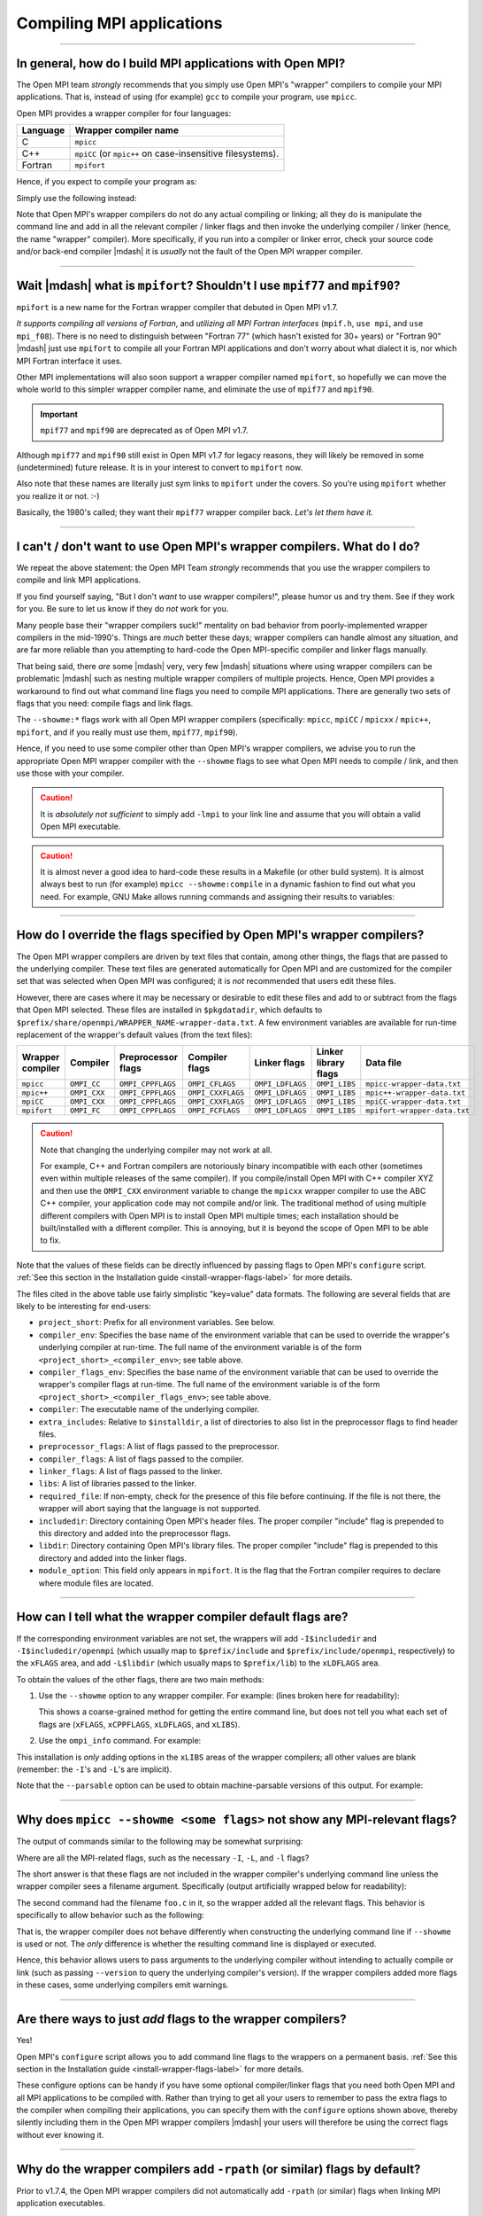 Compiling MPI applications
==========================

.. JMS How can I create a TOC just for this page here at the top?

/////////////////////////////////////////////////////////////////////////

In general, how do I build MPI applications with Open MPI?
----------------------------------------------------------

The Open MPI team *strongly* recommends that you simply use Open MPI's
"wrapper" compilers to compile your MPI applications.  That is,
instead of using (for example) ``gcc`` to compile your program, use
``mpicc``.

Open MPI provides a wrapper compiler for four languages:

.. list-table::
   :header-rows: 1

   * - Language
     - Wrapper compiler name

   * - C
     - ``mpicc``

   * - C++
     - ``mpiCC`` (or ``mpic++`` on case-insensitive filesystems).

   * - Fortran
     - ``mpifort``

Hence, if you expect to compile your program as:

.. code-block::
   :linenos:

   shell$ gcc my_mpi_application.c -o my_mpi_application

Simply use the following instead:

.. code-block::
   :linenos:

   shell$ mpicc my_mpi_application.c -o my_mpi_application

Note that Open MPI's wrapper compilers do not do any actual compiling
or linking; all they do is manipulate the command line and add in all
the relevant compiler / linker flags and then invoke the underlying
compiler / linker (hence, the name "wrapper" compiler).  More
specifically, if you run into a compiler or linker error, check your
source code and/or back-end compiler |mdash| it is *usually* not the
fault of the Open MPI wrapper compiler.

/////////////////////////////////////////////////////////////////////////

Wait |mdash| what is ``mpifort``?  Shouldn't I use ``mpif77`` and ``mpif90``?
-----------------------------------------------------------------------------

``mpifort`` is a new name for the Fortran wrapper compiler that
debuted in Open MPI v1.7.

*It supports compiling all versions of Fortran*, and *utilizing all
MPI Fortran interfaces* (``mpif.h``, ``use mpi``, and ``use
mpi_f08``).  There is no need to distinguish between "Fortran 77"
(which hasn't existed for 30+ years) or "Fortran 90" |mdash| just use
``mpifort`` to compile all your Fortran MPI applications and don't
worry about what dialect it is, nor which MPI Fortran interface it
uses.

Other MPI implementations will also soon support a wrapper compiler
named ``mpifort``, so hopefully we can move the whole world to this
simpler wrapper compiler name, and eliminate the use of ``mpif77`` and
``mpif90``.

.. important:: ``mpif77`` and ``mpif90`` are
               deprecated as of Open MPI v1.7.

Although ``mpif77`` and ``mpif90`` still exist in Open MPI v1.7 for
legacy reasons, they will likely be removed in some (undetermined)
future release.  It is in your interest to convert to ``mpifort`` now.

Also note that these names are literally just sym links to ``mpifort``
under the covers.  So you're using ``mpifort`` whether you realize it
or not.  :-)

Basically, the 1980's called; they want their ``mpif77`` wrapper
compiler back.  *Let's let them have it.*

/////////////////////////////////////////////////////////////////////////

I can't / don't want to use Open MPI's wrapper compilers. What do I do?
-----------------------------------------------------------------------

We repeat the above statement: the Open MPI Team *strongly* recommends
that you use the wrapper compilers to compile and link MPI
applications.

If you find yourself saying, "But I don't *want* to use wrapper
compilers!", please humor us and try them.  See if they work for you.
Be sure to let us know if they do *not* work for you.

Many people base their "wrapper compilers suck!" mentality on bad
behavior from poorly-implemented wrapper compilers in the mid-1990's.
Things are *much* better these days; wrapper compilers can handle
almost any situation, and are far more reliable than you attempting to
hard-code the Open MPI-specific compiler and linker flags manually.

That being said, there *are* some |mdash| very, very few |mdash| situations
where using wrapper compilers can be problematic |mdash| such as nesting
multiple wrapper compilers of multiple projects.  Hence, Open MPI
provides a workaround to find out what command line flags you need to
compile MPI applications.  There are generally two sets of flags that
you need: compile flags and link flags.

.. code-block:: sh
   :linenos:

   # Show the flags necessary to compile MPI C applications
   shell$ mpicc --showme:compile

   # Show the flags necessary to link MPI C applications
   shell$ mpicc --showme:link

The ``--showme:*`` flags work with all Open MPI wrapper compilers
(specifically: ``mpicc``, ``mpiCC`` / ``mpicxx`` / ``mpic++``,
``mpifort``, and if you really must use them, ``mpif77``, ``mpif90``).

Hence, if you need to use some compiler other than Open MPI's wrapper
compilers, we advise you to run the appropriate Open MPI wrapper
compiler with the ``--showme`` flags to see what Open MPI needs to
compile / link, and then use those with your compiler.

.. caution:: It is *absolutely not sufficient* to simply add ``-lmpi``
             to your link line and assume that you will obtain a valid
             Open MPI executable.

.. caution:: It is almost never a good idea to hard-code these results
             in a Makefile (or other build system).  It is almost
             always best to run (for example) ``mpicc
             --showme:compile`` in a dynamic fashion to find out what
             you need.  For example, GNU Make allows running commands
             and assigning their results to variables:

             .. code-block:: make
                :linenos:

                MPI_COMPILE_FLAGS = $(shell mpicc --showme:compile)
                MPI_LINK_FLAGS = $(shell mpicc --showme:link)

                my_app: my_app.c
                        $(CC) $(MPI_COMPILE_FLAGS) my_app.c $(MPI_LINK_FLAGS) -o my_app

/////////////////////////////////////////////////////////////////////////

How do I override the flags specified by Open MPI's wrapper compilers?
----------------------------------------------------------------------

The Open MPI wrapper compilers are driven by text files that contain,
among other things, the flags that are passed to the underlying
compiler.  These text files are generated automatically for Open MPI
and are customized for the compiler set that was selected when Open
MPI was configured; it is *not* recommended that users edit these
files.

However, there are cases where it may be necessary or desirable to
edit these files and add to or subtract from the flags that Open MPI
selected.  These files are installed in ``$pkgdatadir``, which defaults
to ``$prefix/share/openmpi/WRAPPER_NAME-wrapper-data.txt``.  A
few environment variables are available for run-time replacement of
the wrapper's default values (from the text files):

.. list-table::
   :header-rows: 1

   * - Wrapper compiler
     - Compiler
     - Preprocessor flags
     - Compiler flags
     - Linker flags
     - Linker library flags
     - Data file

   * - ``mpicc``
     - ``OMPI_CC``
     - ``OMPI_CPPFLAGS``
     - ``OMPI_CFLAGS``
     - ``OMPI_LDFLAGS``
     - ``OMPI_LIBS``
     - ``mpicc-wrapper-data.txt``


   * - ``mpic++``
     - ``OMPI_CXX``
     - ``OMPI_CPPFLAGS``
     - ``OMPI_CXXFLAGS``
     - ``OMPI_LDFLAGS``
     - ``OMPI_LIBS``
     - ``mpic++-wrapper-data.txt``

   * - ``mpiCC``
     - ``OMPI_CXX``
     - ``OMPI_CPPFLAGS``
     - ``OMPI_CXXFLAGS``
     - ``OMPI_LDFLAGS``
     - ``OMPI_LIBS``
     - ``mpiCC-wrapper-data.txt``

   * - ``mpifort``
     - ``OMPI_FC``
     - ``OMPI_CPPFLAGS``
     - ``OMPI_FCFLAGS``
     - ``OMPI_LDFLAGS``
     - ``OMPI_LIBS``
     - ``mpifort-wrapper-data.txt``

.. caution:: Note that changing the underlying compiler may not work at
             all.

             For example, C++ and Fortran compilers are notoriously
             binary incompatible with each other (sometimes even
             within multiple releases of the same compiler).  If you
             compile/install Open MPI with C++ compiler XYZ and then
             use the ``OMPI_CXX`` environment variable to
             change the ``mpicxx`` wrapper compiler to use
             the ABC C++ compiler, your application code may not
             compile and/or link.  The traditional method of using
             multiple different compilers with Open MPI is to install
             Open MPI multiple times; each installation should be
             built/installed with a different compiler.  This is
             annoying, but it is beyond the scope of Open MPI to be
             able to fix.

Note that the values of these fields can be directly influenced by
passing flags to Open MPI's ``configure`` script.  :ref:`See this
section in the Installation guide <install-wrapper-flags-label>` for
more details.

The files cited in the above table use fairly simplistic "key=value"
data formats.  The following are several fields that are likely to be
interesting for end-users:

* ``project_short``: Prefix for all environment variables.  See
  below.

* ``compiler_env``: Specifies the base name of the environment
  variable that can be used to override the wrapper's underlying
  compiler at run-time.  The full name of the environment variable is
  of the form ``<project_short>_<compiler_env>``; see table above.

* ``compiler_flags_env``: Specifies the base name of the environment
  variable that can be used to override the wrapper's compiler flags
  at run-time.  The full name of the environment variable is of the
  form ``<project_short>_<compiler_flags_env>``; see table above.

* ``compiler``: The executable name of the underlying compiler.

* ``extra_includes``: Relative to ``$installdir``, a list of directories
  to also list in the preprocessor flags to find header files.

* ``preprocessor_flags``: A list of flags passed to the preprocessor.

* ``compiler_flags``: A list of flags passed to the compiler.

* ``linker_flags``: A list of flags passed to the linker.

* ``libs``: A list of libraries passed to the linker.

* ``required_file``: If non-empty, check for the presence of this file
  before continuing.  If the file is not there, the wrapper will abort
  saying that the language is not supported.

* ``includedir``: Directory containing Open MPI's header files.  The
  proper compiler "include" flag is prepended to this directory and
  added into the preprocessor flags.

* ``libdir``: Directory containing Open MPI's library files.  The
  proper compiler "include" flag is prepended to this directory and
  added into the linker flags.

* ``module_option``: This field only appears in ``mpifort``.  It is
  the flag that the Fortran compiler requires to declare where module
  files are located.

/////////////////////////////////////////////////////////////////////////

.. _faq-mpi-apps-showme-label:

How can I tell what the wrapper compiler default flags are?
-----------------------------------------------------------

If the corresponding environment variables are not set, the
wrappers will add ``-I$includedir`` and ``-I$includedir/openmpi`` (which
usually map to ``$prefix/include`` and ``$prefix/include/openmpi``,
respectively) to the ``xFLAGS`` area, and add ``-L$libdir`` (which usually
maps to ``$prefix/lib``) to the ``xLDFLAGS`` area.

To obtain the values of the other flags, there are two main methods:

#. Use the ``--showme`` option to any wrapper compiler.  For example:
   (lines broken here for readability):

   .. code-block::
      :linenos:

      shell$ mpicc prog.c -o prog --showme
      gcc -I/path/to/openmpi/include -I/path/to/openmpi/include/openmpi/ompi \
          prog.c -o prog -L/path/to/openmpi/lib -lmpi \
          -lopen-rte -lopen-pal -lutil -lnsl -ldl -Wl,--export-dynamic -lm

   This shows a coarse-grained method for getting the entire command
   line, but does not tell you what each set of flags are (``xFLAGS``,
   ``xCPPFLAGS``, ``xLDFLAGS``, and ``xLIBS``).

#. Use the ``ompi_info`` command.  For example:

   .. code-block::
      :linenos:

      shell$ ompi_info --all | grep wrapper
         Wrapper extra CFLAGS:
       Wrapper extra CXXFLAGS:
         Wrapper extra FFLAGS:
        Wrapper extra FCFLAGS:
        Wrapper extra LDFLAGS:
           Wrapper extra LIBS: -lutil -lnsl -ldl -Wl,--export-dynamic -lm

This installation is *only* adding options in the ``xLIBS`` areas of the
wrapper compilers; all other values are blank (remember: the ``-I``'s
and ``-L``'s are implicit).

Note that the ``--parsable`` option can be used to obtain
machine-parsable versions of this output.  For example:

   .. code-block::
      :linenos:

      shell$ ompi_info --all --parsable | grep wrapper:extra
      option:wrapper:extra_cflags:
      option:wrapper:extra_cxxflags:
      option:wrapper:extra_fflags:
      option:wrapper:extra_fcflags:
      option:wrapper:extra_ldflags:
      option:wrapper:extra_libs:-lutil -lnsl  -ldl  -Wl,--export-dynamic -lm

/////////////////////////////////////////////////////////////////////////

Why does ``mpicc --showme <some flags>`` not show any MPI-relevant flags?
-------------------------------------------------------------------------

The output of commands similar to the following may be somewhat
surprising:

.. code-block::
   :linenos:

   shell$ mpicc -g --showme
   gcc -g
   shell$

Where are all the MPI-related flags, such as the necessary ``-I``,
``-L``, and ``-l`` flags?

The short answer is that these flags are not included in the wrapper
compiler's underlying command line unless the wrapper compiler sees a
filename argument.  Specifically (output artificially wrapped below for
readability):

.. code-block::
   :linenos:

   shell$ mpicc -g --showme
   gcc -g
   shell$ mpicc -g foo.c --showme
   gcc -I/opt/openmpi/include/openmpi -I/opt/openmpi/include -g foo.c \
      -Wl,-u,_munmap -Wl,-multiply_defined,suppress -L/opt/openmpi/lib -lmpi \
      -lopen-rte -lopen-pal -ldl

The second command had the filename ``foo.c`` in it, so the wrapper
added all the relevant flags.  This behavior is specifically to allow
behavior such as the following:

.. code-block::
   :linenos:

   shell$ mpicc --version --showme
   gcc --version
   shell$ mpicc --version
   i686-apple-darwin8-gcc-4.0.1 (GCC) 4.0.1 (Apple Computer, Inc. build 5363)
   Copyright (C) 2005 Free Software Foundation, Inc.
   This is free software; see the source for copying conditions.  There is NO
   warranty; not even for MERCHANTABILITY or FITNESS FOR A PARTICULAR PURPOSE.

   shell$

That is, the wrapper compiler does not behave differently when
constructing the underlying command line if ``--showme`` is used or
not.  The *only* difference is whether the resulting command line is
displayed or executed.

Hence, this behavior allows users to pass arguments to the underlying
compiler without intending to actually compile or link (such as
passing ``--version`` to query the underlying compiler's version).  If the
wrapper compilers added more flags in these cases, some underlying
compilers emit warnings.

/////////////////////////////////////////////////////////////////////////

Are there ways to just *add* flags to the wrapper compilers?
------------------------------------------------------------

Yes!

Open MPI's ``configure`` script allows you to add command line flags to
the wrappers on a permanent basis.  :ref:`See this
section in the Installation guide <install-wrapper-flags-label>` for
more details.

These configure options can be handy if you have some optional
compiler/linker flags that you need both Open MPI and all MPI
applications to be compiled with.  Rather than trying to get all your
users to remember to pass the extra flags to the compiler when
compiling their applications, you can specify them with the ``configure``
options shown above, thereby silently including them in the Open MPI
wrapper compilers |mdash| your users will therefore be using the correct
flags without ever knowing it.

/////////////////////////////////////////////////////////////////////////

Why do the wrapper compilers add ``-rpath`` (or similar) flags by default?
--------------------------------------------------------------------------

Prior to v1.7.4, the Open MPI wrapper compilers did not
automatically add ``-rpath`` (or similar) flags when linking MPI
application executables.

Due to popular user request, Open MPI changed its policy starting with
v1.7.4: by default on supported systems, Open MPI's wrapper compilers
*do* insert ``-rpath`` (or similar) flags when linking MPI applications.
You can see the exact flags added by the ``--showme`` functionality
described in :ref:`this FAQ entry <faq-mpi-apps-showme-label>`.

This behavior can be disabled by configuring Open MPI with the
``--disable-wrapper-rpath`` CLI option.

/////////////////////////////////////////////////////////////////////////

Can I build 100% static MPI applications?
-----------------------------------------

.. caution:: Fully static linking is not for the weak, and it is not
             recommended.  But it is possible, with some caveats.

#. You must have static libraries available for *everything* that your
   program links to.  This includes Open MPI; you must have used the
   ``--enable-static`` option to Open MPI's ``configure`` or otherwise
   have available the static versions of the Open MPI libraries (note
   that Open MPI static builds default to including all of its plugins
   *in* its libraries |mdash| as opposed to having each plugin in its
   own dynamic shared object file.  So *all* of Open MPI's code will
   be contained in the static libraries |mdash| even what are normally
   contained in Open MPI's plugins).  Note that some popular Linux
   libraries do not have static versions by default (e.g., libnuma),
   or require additional RPMs to be installed to get the equivalent
   libraries.

#. Open MPI must have been built without a memory manager.  This means
   that Open MPI must have been configured with the
   ``--without-memory-manager`` flag.  This is irrelevant on some
   platforms for which Open MPI does not have a memory manager, but on
   some platforms it is necessary (Linux).  It is harmless to use this
   flag on platforms where Open MPI does not have a memory manager.
   Not having a memory manager means that Open MPI's
   ``mpi_leave_pinned`` behavior for OS-bypass networks such as
   InfiniBand will not work.

#. On some systems (Linux), you may see linker warnings about some
   files requiring dynamic libraries for functions such as
   ``gethostname`` and ``dlopen``.  These are ok, but do mean that you
   need to have the shared libraries installed.  You can disable all
   of Open MPI's ``dlopen`` behavior (i.e., prevent it from trying to
   open any plugins) by specifying the ``--disable-dlopen`` flag to
   Open MPI's ``configure`` script).  This will eliminate the linker
   warnings about ``dlopen``.

For example, this is how to configure Open MPI to build static
libraries on Linux:

.. code-block::
   :linenos:

   shell$ ./configure --without-memory-manager --enable-static ...

Some systems may have additional constraints about their support
libraries that require additional steps to produce working 100% static
MPI applications.  For example, any library that has its own run time
plugin system (i.e., that opens dynamically shared objects |mdash|
"DSOs" |mdash| at run time) will have additional complications in
producting 100% static builds.

In such cases, you generally want to run ``mpicc ... --showme`` to see
the compiler / linker commands that Open MPI's wrapper commands will
use, and then augment those commands with linker arguments for the
static versions of the DSO plugins that you will need at run time.

For example, if you have ``libfoo.a`` that dynamically loads
``plugin.so`` at run time, you'll need to have a ``plugin.a`` and
|mdash| assuming the GNU linker |mdash| add arguments similar to the
following:

* ``-static``: Tell the linker to generate a static executable.
* ``-Wl,--whole-archive -lfoo /path/to/plugin.a
  -Wl,--no-whol-archive``: Tell the linker to include the entire
  ``foo`` library and the entire ``plugin.a`` archive in the
  executable.

You can either add these arguments on the command line manually, or you can
modify the default behavior of the wrapper compilers to hide this
complexity from end users (but be aware that if you modify the wrapper
compilers' default behavior, *all* users will be creating static
applications!).

/////////////////////////////////////////////////////////////////////////

Why does my legacy MPI application fail to compile with Open MPI v4.0.0 (and beyond)?
-------------------------------------------------------------------------------------

Starting with v4.0.0, Open MPI |mdash| by default |mdash| removes the
prototypes for MPI symbols that were deprecated in 1996 and finally
removed from the MPI standard in MPI-3.0 (2012).

:doc:`See this FAQ category </faq/mpi-removed>` for much more
information, including how to easily update your MPI application
to avoid these problems.
